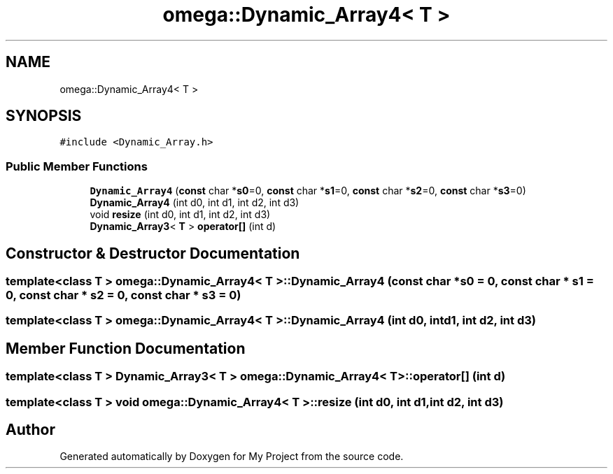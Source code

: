 .TH "omega::Dynamic_Array4< T >" 3 "Sun Jul 12 2020" "My Project" \" -*- nroff -*-
.ad l
.nh
.SH NAME
omega::Dynamic_Array4< T >
.SH SYNOPSIS
.br
.PP
.PP
\fC#include <Dynamic_Array\&.h>\fP
.SS "Public Member Functions"

.in +1c
.ti -1c
.RI "\fBDynamic_Array4\fP (\fBconst\fP char *\fBs0\fP=0, \fBconst\fP char *\fBs1\fP=0, \fBconst\fP char *\fBs2\fP=0, \fBconst\fP char *\fBs3\fP=0)"
.br
.ti -1c
.RI "\fBDynamic_Array4\fP (int d0, int d1, int d2, int d3)"
.br
.ti -1c
.RI "void \fBresize\fP (int d0, int d1, int d2, int d3)"
.br
.ti -1c
.RI "\fBDynamic_Array3\fP< \fBT\fP > \fBoperator[]\fP (int d)"
.br
.in -1c
.SH "Constructor & Destructor Documentation"
.PP 
.SS "template<class T > \fBomega::Dynamic_Array4\fP< \fBT\fP >::\fBDynamic_Array4\fP (\fBconst\fP char * s0 = \fC0\fP, \fBconst\fP char * s1 = \fC0\fP, \fBconst\fP char * s2 = \fC0\fP, \fBconst\fP char * s3 = \fC0\fP)"

.SS "template<class T > \fBomega::Dynamic_Array4\fP< \fBT\fP >::\fBDynamic_Array4\fP (int d0, int d1, int d2, int d3)"

.SH "Member Function Documentation"
.PP 
.SS "template<class T > \fBDynamic_Array3\fP< \fBT\fP > \fBomega::Dynamic_Array4\fP< \fBT\fP >::operator[] (int d)"

.SS "template<class T > void \fBomega::Dynamic_Array4\fP< \fBT\fP >::resize (int d0, int d1, int d2, int d3)"


.SH "Author"
.PP 
Generated automatically by Doxygen for My Project from the source code\&.
